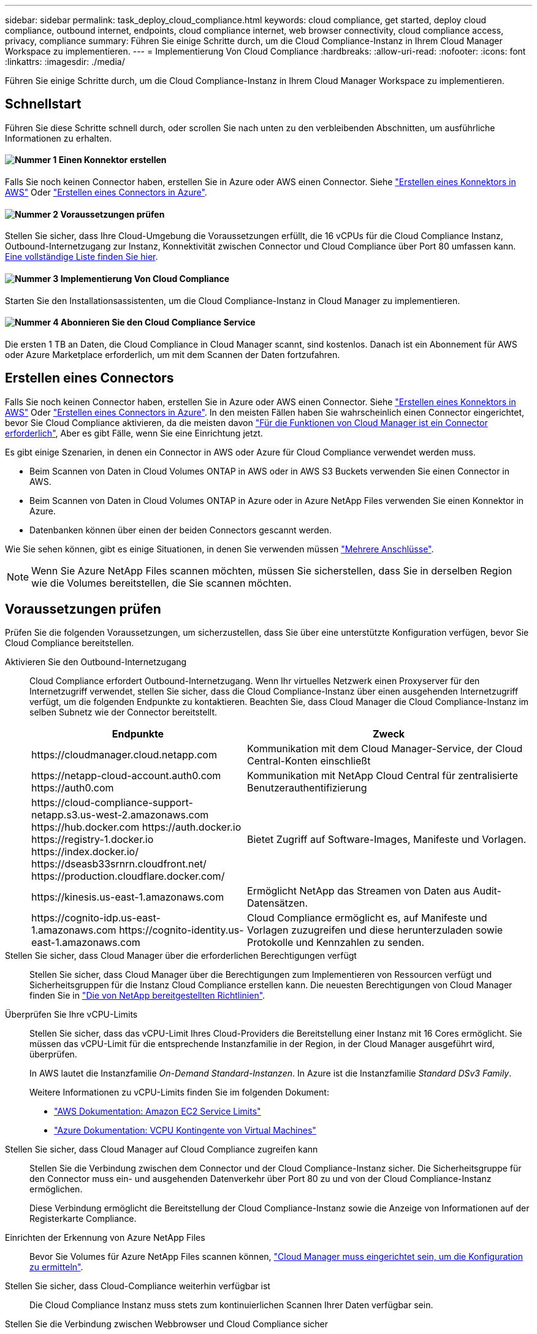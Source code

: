 ---
sidebar: sidebar 
permalink: task_deploy_cloud_compliance.html 
keywords: cloud compliance, get started, deploy cloud compliance, outbound internet, endpoints, cloud compliance internet, web browser connectivity, cloud compliance access, privacy, compliance 
summary: Führen Sie einige Schritte durch, um die Cloud Compliance-Instanz in Ihrem Cloud Manager Workspace zu implementieren. 
---
= Implementierung Von Cloud Compliance
:hardbreaks:
:allow-uri-read: 
:nofooter: 
:icons: font
:linkattrs: 
:imagesdir: ./media/


[role="lead"]
Führen Sie einige Schritte durch, um die Cloud Compliance-Instanz in Ihrem Cloud Manager Workspace zu implementieren.



== Schnellstart

Führen Sie diese Schritte schnell durch, oder scrollen Sie nach unten zu den verbleibenden Abschnitten, um ausführliche Informationen zu erhalten.



==== image:number1.png["Nummer 1"] Einen Konnektor erstellen

[role="quick-margin-para"]
Falls Sie noch keinen Connector haben, erstellen Sie in Azure oder AWS einen Connector. Siehe link:task_creating_connectors_aws.html["Erstellen eines Konnektors in AWS"] Oder link:task_creating_connectors_azure.html["Erstellen eines Connectors in Azure"].



==== image:number2.png["Nummer 2"] Voraussetzungen prüfen

[role="quick-margin-para"]
Stellen Sie sicher, dass Ihre Cloud-Umgebung die Voraussetzungen erfüllt, die 16 vCPUs für die Cloud Compliance Instanz, Outbound-Internetzugang zur Instanz, Konnektivität zwischen Connector und Cloud Compliance über Port 80 umfassen kann. <<Voraussetzungen prüfen,Eine vollständige Liste finden Sie hier>>.



==== image:number3.png["Nummer 3"] Implementierung Von Cloud Compliance

[role="quick-margin-para"]
Starten Sie den Installationsassistenten, um die Cloud Compliance-Instanz in Cloud Manager zu implementieren.



==== image:number4.png["Nummer 4"] Abonnieren Sie den Cloud Compliance Service

[role="quick-margin-para"]
Die ersten 1 TB an Daten, die Cloud Compliance in Cloud Manager scannt, sind kostenlos. Danach ist ein Abonnement für AWS oder Azure Marketplace erforderlich, um mit dem Scannen der Daten fortzufahren.



== Erstellen eines Connectors

Falls Sie noch keinen Connector haben, erstellen Sie in Azure oder AWS einen Connector. Siehe link:task_creating_connectors_aws.html["Erstellen eines Konnektors in AWS"] Oder link:task_creating_connectors_azure.html["Erstellen eines Connectors in Azure"]. In den meisten Fällen haben Sie wahrscheinlich einen Connector eingerichtet, bevor Sie Cloud Compliance aktivieren, da die meisten davon link:concept_connectors.html#when-a-connector-is-required["Für die Funktionen von Cloud Manager ist ein Connector erforderlich"], Aber es gibt Fälle, wenn Sie eine Einrichtung jetzt.

Es gibt einige Szenarien, in denen ein Connector in AWS oder Azure für Cloud Compliance verwendet werden muss.

* Beim Scannen von Daten in Cloud Volumes ONTAP in AWS oder in AWS S3 Buckets verwenden Sie einen Connector in AWS.
* Beim Scannen von Daten in Cloud Volumes ONTAP in Azure oder in Azure NetApp Files verwenden Sie einen Konnektor in Azure.
* Datenbanken können über einen der beiden Connectors gescannt werden.


Wie Sie sehen können, gibt es einige Situationen, in denen Sie verwenden müssen link:concept_connectors.html#when-to-use-multiple-connectors["Mehrere Anschlüsse"].


NOTE: Wenn Sie Azure NetApp Files scannen möchten, müssen Sie sicherstellen, dass Sie in derselben Region wie die Volumes bereitstellen, die Sie scannen möchten.



== Voraussetzungen prüfen

Prüfen Sie die folgenden Voraussetzungen, um sicherzustellen, dass Sie über eine unterstützte Konfiguration verfügen, bevor Sie Cloud Compliance bereitstellen.

Aktivieren Sie den Outbound-Internetzugang:: Cloud Compliance erfordert Outbound-Internetzugang. Wenn Ihr virtuelles Netzwerk einen Proxyserver für den Internetzugriff verwendet, stellen Sie sicher, dass die Cloud Compliance-Instanz über einen ausgehenden Internetzugriff verfügt, um die folgenden Endpunkte zu kontaktieren. Beachten Sie, dass Cloud Manager die Cloud Compliance-Instanz im selben Subnetz wie der Connector bereitstellt.
+
--
[cols="43,57"]
|===
| Endpunkte | Zweck 


| \https://cloudmanager.cloud.netapp.com | Kommunikation mit dem Cloud Manager-Service, der Cloud Central-Konten einschließt 


| \https://netapp-cloud-account.auth0.com \https://auth0.com | Kommunikation mit NetApp Cloud Central für zentralisierte Benutzerauthentifizierung 


| \https://cloud-compliance-support-netapp.s3.us-west-2.amazonaws.com \https://hub.docker.com \https://auth.docker.io \https://registry-1.docker.io \https://index.docker.io/ \https://dseasb33srnrn.cloudfront.net/ \https://production.cloudflare.docker.com/ | Bietet Zugriff auf Software-Images, Manifeste und Vorlagen. 


| \https://kinesis.us-east-1.amazonaws.com | Ermöglicht NetApp das Streamen von Daten aus Audit-Datensätzen. 


| \https://cognito-idp.us-east-1.amazonaws.com \https://cognito-identity.us-east-1.amazonaws.com | Cloud Compliance ermöglicht es, auf Manifeste und Vorlagen zuzugreifen und diese herunterzuladen sowie Protokolle und Kennzahlen zu senden. 
|===
--
Stellen Sie sicher, dass Cloud Manager über die erforderlichen Berechtigungen verfügt:: Stellen Sie sicher, dass Cloud Manager über die Berechtigungen zum Implementieren von Ressourcen verfügt und Sicherheitsgruppen für die Instanz Cloud Compliance erstellen kann. Die neuesten Berechtigungen von Cloud Manager finden Sie in https://mysupport.netapp.com/site/info/cloud-manager-policies["Die von NetApp bereitgestellten Richtlinien"^].
Überprüfen Sie Ihre vCPU-Limits:: Stellen Sie sicher, dass das vCPU-Limit Ihres Cloud-Providers die Bereitstellung einer Instanz mit 16 Cores ermöglicht. Sie müssen das vCPU-Limit für die entsprechende Instanzfamilie in der Region, in der Cloud Manager ausgeführt wird, überprüfen.
+
--
In AWS lautet die Instanzfamilie _On-Demand Standard-Instanzen_. In Azure ist die Instanzfamilie _Standard DSv3 Family_.

Weitere Informationen zu vCPU-Limits finden Sie im folgenden Dokument:

* https://docs.aws.amazon.com/AWSEC2/latest/UserGuide/ec2-resource-limits.html["AWS Dokumentation: Amazon EC2 Service Limits"^]
* https://docs.microsoft.com/en-us/azure/virtual-machines/linux/quotas["Azure Dokumentation: VCPU Kontingente von Virtual Machines"^]


--
Stellen Sie sicher, dass Cloud Manager auf Cloud Compliance zugreifen kann:: Stellen Sie die Verbindung zwischen dem Connector und der Cloud Compliance-Instanz sicher. Die Sicherheitsgruppe für den Connector muss ein- und ausgehenden Datenverkehr über Port 80 zu und von der Cloud Compliance-Instanz ermöglichen.
+
--
Diese Verbindung ermöglicht die Bereitstellung der Cloud Compliance-Instanz sowie die Anzeige von Informationen auf der Registerkarte Compliance.

--
Einrichten der Erkennung von Azure NetApp Files:: Bevor Sie Volumes für Azure NetApp Files scannen können, link:task_manage_anf.html["Cloud Manager muss eingerichtet sein, um die Konfiguration zu ermitteln"^].
Stellen Sie sicher, dass Cloud-Compliance weiterhin verfügbar ist:: Die Cloud Compliance Instanz muss stets zum kontinuierlichen Scannen Ihrer Daten verfügbar sein.
Stellen Sie die Verbindung zwischen Webbrowser und Cloud Compliance sicher:: Stellen Sie nach Aktivierung von Cloud Compliance sicher, dass Benutzer von einem Host, der über eine Verbindung zur Cloud Compliance-Instanz verfügt, auf die Cloud Manager-Schnittstelle zugreifen.
+
--
Die Cloud Compliance Instanz verwendet eine private IP-Adresse, um sicherzustellen, dass die indizierten Daten nicht für das Internet verfügbar sind. Daher muss der Webbrowser, den Sie für den Zugriff auf Cloud Manager verwenden, über eine Verbindung zu dieser privaten IP-Adresse verfügen. Die Verbindung kann über eine direkte Verbindung zu AWS oder Azure (z. B. ein VPN) oder von einem Host im selben Netzwerk wie die Cloud-Compliance-Instanz hergestellt werden.

--




== Bereitstellen der Instanz für Cloud-Compliance

Sie implementieren für jede Cloud Manager Instanz eine Instanz von Cloud Compliance.

.Schritte
. Klicken Sie in Cloud Manager auf *Cloud Compliance*.
. Klicken Sie auf *Cloud Compliance aktivieren*, um den Bereitstellungsassistenten zu starten.
+
image:screenshot_cloud_compliance_deploy_start.png["Screenshot, wie Sie die Schaltfläche Cloud Compliance aktivieren auswählen, um Cloud Compliance bereitzustellen"]

. Der Assistent zeigt den Fortschritt während der Bereitstellungsschritte an. Er wird angehalten und um Informationen gebeten, wenn es zu Problemen kommt.
+
image:screenshot_cloud_compliance_wizard_start.png["Ein Screenshot des Cloud Compliance Wizard zur Bereitstellung einer neuen Instanz."]

. Wenn die Instanz bereitgestellt wird, klicken Sie auf *Weiter zur Konfiguration*, um zur Seite _Scan Configuration_ zu gelangen.


.Ergebnis
Cloud Manager implementiert die Cloud Compliance-Instanz bei Ihrem Cloud-Provider.

.Nächste Schritte
Auf der Seite Scankonfiguration können Sie die Arbeitsumgebungen, Volumes und Buckets auswählen, die Sie auf Compliance überprüfen möchten. Sie können auch eine Verbindung zu einem Datenbankserver herstellen, um bestimmte Datenbankschemas zu scannen. Aktivieren Sie Cloud Compliance für eine dieser Datenquellen.



== Abonnieren des Cloud Compliance Service

Es sind die ersten 1 TB an Daten, die Cloud Compliance in einem Cloud Manager Workspace scannt, kostenlos. Danach ist ein Abonnement für AWS oder Azure Marketplace erforderlich, um mit dem Scannen der Daten fortzufahren.

Sie können sich jederzeit für eine Anmeldung anmelden. Die Abrechnung erfolgt erst, wenn die Datenmenge mehr als 1 TB beträgt. Über das Cloud Compliance Dashboard sehen Sie immer die Gesamtdatenmenge an, die gescannt wird. Und die Schaltfläche _Jetzt abonnieren_ erleichtert die Anmeldung, wenn Sie bereit sind.

image:screenshot_compliance_subscribe.png["Ein Screenshot, der zeigt, wie viele Daten gescannt werden, und die Schaltfläche Abonnieren, um den Service zu abonnieren."]

*Hinweis:* Wenn Sie von Cloud Compliance aufgefordert werden, sich zu abonnieren, aber Sie bereits über ein Azure-Abonnement verfügen, verwenden Sie wahrscheinlich das alte *Cloud Manager*-Abonnement und müssen in das neue *NetApp Cloud Manager*-Abonnement wechseln. Siehe<<Änderung beim neuen Cloud Manager Plan in Azure,Änderung im neuen NetApp Cloud Manager Plan in Azure>> Entsprechende Details.

.Schritte
Diese Schritte müssen von einem Benutzer ausgeführt werden, der über die Rolle _Account Admin_ verfügt.

. Klicken Sie oben rechts in der Cloud Manager-Konsole auf das Symbol Einstellungen und wählen Sie *Anmeldeinformationen*.
+
image:screenshot_settings_icon.gif["Ein Screenshot des rechten oberen Banners von Cloud Manager, in dem Sie das Symbol „Einstellungen“ auswählen können."]

. Suchen Sie die Zugangsdaten für das AWS Instance Profile oder die Azure Managed Service Identity.
+
Das Abonnement muss dem Instanzprofil oder der Managed Service Identity hinzugefügt werden. Das Laden funktioniert nicht anders.

+
Wenn Sie bereits ein Abonnement haben, sind Sie alle eingerichtet – es gibt nichts anderes, was Sie tun müssen.

+
image:screenshot_profile_subscription.gif["Ein Screenshot von der Seite Anmeldeinformationen, auf der das Instanzprofil mit einem aktiven Abonnement angezeigt wird."]

. Wenn Sie noch kein Abonnement haben, bewegen Sie den Mauszeiger über die Anmeldeinformationen und klicken Sie auf das Aktionsmenü.
. Klicken Sie Auf *Abonnement Hinzufügen*.
+
image:screenshot_add_subscription.gif["Ein Screenshot des Menüs auf der Seite Anmeldeinformationen. Es wird eine Schaltfläche angezeigt, um den Anmeldeinformationen ein Abonnement hinzuzufügen."]

. Klicken Sie auf *Abonnement hinzufügen*, klicken Sie auf *Weiter* und befolgen Sie die Schritte.
+
Im folgenden Video wird gezeigt, wie Sie ein Marketplace-Abonnement zu einem AWS Abonnement verknüpfen:

+
video::video_subscribing_aws.mp4[width=848,height=480]
+
Im folgenden Video wird gezeigt, wie Sie ein Marketplace-Abonnement zu einem Azure-Abonnement verknüpfen:

+
video::video_subscribing_azure.mp4[width=848,height=480]




== Änderung beim neuen Cloud Manager Plan in Azure

Cloud Compliance wurde zum Azure Marketplace Abonnement mit dem Namen *NetApp Cloud Manager* zum 7. Oktober 2020 hinzugefügt. Wenn Sie bereits über das ursprüngliche Azure *Cloud Manager*-Abonnement verfügen, können Sie Cloud Compliance nicht nutzen.

Sie müssen diese Schritte ausführen und das neue *NetApp Cloud Manager* Abonnement auswählen und dann das alte *Cloud Manager* Abonnement entfernen.


NOTE: Wenn Ihr Abonnement auf einem speziellen privaten Angebot ausgestellt wurde, müssen Sie sich an NetApp wenden, damit wir ein neues privates Angebot mit Compliance inbegriffen anbieten können.

.Schritte
Diese Schritte ähneln dem Hinzufügen eines neuen Abonnements wie oben beschrieben, variieren jedoch an einigen Stellen.

. Klicken Sie oben rechts in der Cloud Manager-Konsole auf das Symbol Einstellungen und wählen Sie *Anmeldeinformationen*.
. Suchen Sie die Anmeldeinformationen für die Azure Managed Service Identity, für die Sie das Abonnement ändern möchten, und zeigen Sie mit dem Mauszeiger über die Anmeldeinformationen, und klicken Sie auf *Associate Subscription*.
+
Die Details zu Ihrem aktuellen Marketplace-Abonnement werden angezeigt.

. Klicken Sie auf *Abonnement hinzufügen*, klicken Sie auf *Weiter* und befolgen Sie die Schritte. Sie werden auf das Azure Portal umgeleitet, um das neue Abonnement zu erstellen.
. Stellen Sie sicher, dass Sie den Plan *NetApp Cloud Manager* für den Zugriff auf Cloud Compliance und nicht *Cloud Manager* wählen.
. Gehen Sie die Schritte im Video durch, um ein Marketplace-Abonnement für ein Azure-Abonnement zuzuordnen:
+
video::video_subscribing_azure.mp4[width=848,height=480]
. Kehren Sie zu Cloud Manager zurück, wählen Sie das neue Abonnement aus und klicken Sie auf *Associate*.
. Um zu überprüfen, ob sich Ihr Abonnement geändert hat, bewegen Sie den Mauszeiger über das „i“-Abonnement in der Anmeldeinformationen-Karte.
+
Jetzt können Sie Ihr altes Abonnement vom Azure Portal abbestellen.

. Gehen Sie im Azure-Portal zu Software as a Service (SaaS), wählen Sie das Abonnement aus und klicken Sie auf *Abmelden*.

